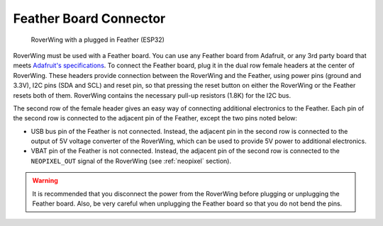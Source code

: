 .. _feather:

=======================
Feather Board Connector
=======================

.. figure:: ../images/MainView-with-Feather.jpg
    :alt: RoverWing with Feather
    :width: 80%

    RoverWing with a plugged in Feather (ESP32)


RoverWing  must  be used with a Feather board. You can use any Feather
board from Adafruit, or any 3rd party board that meets
`Adafruit's specifications <https://learn.adafruit.com/adafruit-feather/feather-specification>`_.
To connect the Feather board, plug it in the dual row female headers at the
center of RoverWing. These headers provide connection between the RoverWing and
the Feather, using power pins (ground and 3.3V), I2C pins (SDA and SCL) and
reset pin, so that pressing the reset button on either the RoverWing or the
Feather resets both of them. RoverWing contains the necessary pull-up resistors
(1.8K) for the I2C bus.

The second row of the female header gives an easy way of connecting additional
electronics to the Feather. Each pin of the second row is connected to the
adjacent pin of the Feather, except the two pins noted below:

* USB bus pin of the Feather is not connected. Instead,
  the adjacent pin in the second row is connected to the output of 5V voltage
  converter of the RoverWing, which can be used to provide 5V power to
  additional electronics.

* VBAT pin of the Feather is not connected. Instead, the adjacent pin of the
  second row is connected to the ``NEOPIXEL_OUT`` signal of the RoverWing
  (see :ref:`neopixel` section).

.. warning::
   It is recommended that you disconnect the power from the RoverWing before
   plugging or unplugging the Feather board. Also, be very careful when
   unplugging  the Feather board so that you do not bend the pins.
